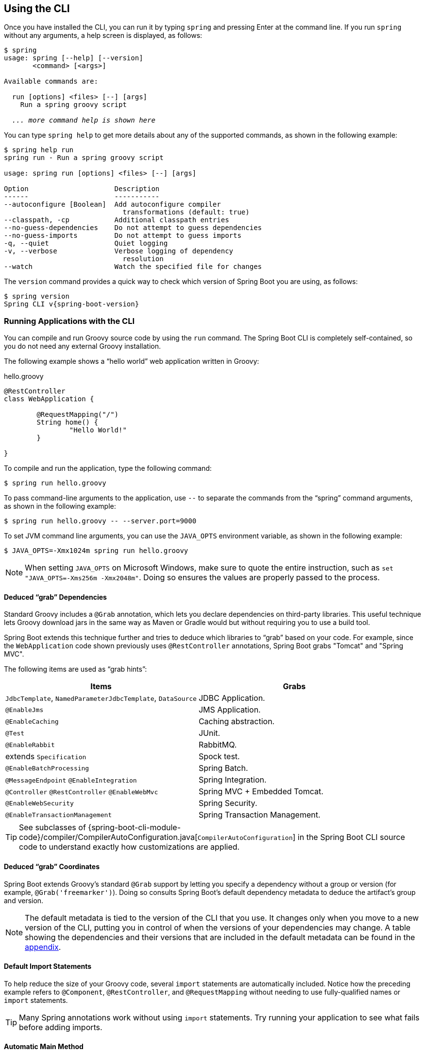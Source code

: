 [[cli.using-the-cli]]
== Using the CLI
Once you have installed the CLI, you can run it by typing `spring` and pressing Enter at the command line.
If you run `spring` without any arguments, a help screen is displayed, as follows:

[indent=0,subs="verbatim,quotes,attributes"]
----
	$ spring
	usage: spring [--help] [--version]
	       <command> [<args>]

	Available commands are:

	  run [options] <files> [--] [args]
	    Run a spring groovy script

	  _... more command help is shown here_
----

You can type `spring help` to get more details about any of the supported commands, as shown in the following example:

[indent=0]
----
	$ spring help run
	spring run - Run a spring groovy script

	usage: spring run [options] <files> [--] [args]

	Option                     Description
	------                     -----------
	--autoconfigure [Boolean]  Add autoconfigure compiler
	                             transformations (default: true)
	--classpath, -cp           Additional classpath entries
	--no-guess-dependencies    Do not attempt to guess dependencies
	--no-guess-imports         Do not attempt to guess imports
	-q, --quiet                Quiet logging
	-v, --verbose              Verbose logging of dependency
	                             resolution
	--watch                    Watch the specified file for changes
----

The `version` command provides a quick way to check which version of Spring Boot you are using, as follows:

[indent=0,subs="verbatim,quotes,attributes"]
----
	$ spring version
	Spring CLI v{spring-boot-version}
----



[[cli.using-the-cli.run]]
=== Running Applications with the CLI
You can compile and run Groovy source code by using the `run` command.
The Spring Boot CLI is completely self-contained, so you do not need any external Groovy installation.

The following example shows a "`hello world`" web application written in Groovy:

.hello.groovy
[source,groovy,indent=0,subs="verbatim,quotes,attributes"]
----
	@RestController
	class WebApplication {

		@RequestMapping("/")
		String home() {
			"Hello World!"
		}

	}
----

To compile and run the application, type the following command:

[indent=0,subs="verbatim,quotes,attributes"]
----
	$ spring run hello.groovy
----

To pass command-line arguments to the application, use `--` to separate the commands from the "`spring`" command arguments, as shown in the following example:

[indent=0,subs="verbatim,quotes,attributes"]
----
	$ spring run hello.groovy -- --server.port=9000
----

To set JVM command line arguments, you can use the `JAVA_OPTS` environment variable, as shown in the following example:

[indent=0,subs="verbatim,quotes,attributes"]
----
	$ JAVA_OPTS=-Xmx1024m spring run hello.groovy
----

NOTE: When setting `JAVA_OPTS` on Microsoft Windows, make sure to quote the entire instruction, such as `set "JAVA_OPTS=-Xms256m -Xmx2048m"`.
Doing so ensures the values are properly passed to the process.



[[cli.using-the-cli.run.deduced-grab-annotations]]
==== Deduced "`grab`" Dependencies
Standard Groovy includes a `@Grab` annotation, which lets you declare dependencies on third-party libraries.
This useful technique lets Groovy download jars in the same way as Maven or Gradle would but without requiring you to use a build tool.

Spring Boot extends this technique further and tries to deduce which libraries to "`grab`" based on your code.
For example, since the `WebApplication` code shown previously uses `@RestController` annotations, Spring Boot grabs "Tomcat" and "Spring MVC".

The following items are used as "`grab hints`":

|===
| Items | Grabs

| `JdbcTemplate`, `NamedParameterJdbcTemplate`, `DataSource`
| JDBC Application.

| `@EnableJms`
| JMS Application.

| `@EnableCaching`
| Caching abstraction.

| `@Test`
| JUnit.

| `@EnableRabbit`
| RabbitMQ.

| extends `Specification`
| Spock test.

| `@EnableBatchProcessing`
| Spring Batch.

| `@MessageEndpoint` `@EnableIntegration`
| Spring Integration.

| `@Controller` `@RestController` `@EnableWebMvc`
| Spring MVC + Embedded Tomcat.

| `@EnableWebSecurity`
| Spring Security.

| `@EnableTransactionManagement`
| Spring Transaction Management.
|===

TIP: See subclasses of {spring-boot-cli-module-code}/compiler/CompilerAutoConfiguration.java[`CompilerAutoConfiguration`] in the Spring Boot CLI source code to understand exactly how customizations are applied.



[[cli.using-the-cli.run.deduced-grab-coordinates]]
==== Deduced "`grab`" Coordinates
Spring Boot extends Groovy's standard `@Grab` support by letting you specify a dependency without a group or version (for example, `@Grab('freemarker')`).
Doing so consults Spring Boot's default dependency metadata to deduce the artifact's group and version.

NOTE: The default metadata is tied to the version of the CLI that you use.
It changes only when you move to a new version of the CLI, putting you in control of when the versions of your dependencies may change.
A table showing the dependencies and their versions that are included in the default metadata can be found in the <<dependency-versions#dependency-versions,appendix>>.



[[cli.using-the-cli.run.default-import-statements]]
==== Default Import Statements
To help reduce the size of your Groovy code, several `import` statements are automatically included.
Notice how the preceding example refers to `@Component`, `@RestController`, and `@RequestMapping` without needing to use fully-qualified names or `import` statements.

TIP: Many Spring annotations work without using `import` statements.
Try running your application to see what fails before adding imports.



[[cli.using-the-cli.run.automatic-main-method]]
==== Automatic Main Method
Unlike the equivalent Java application, you do not need to include a `public static void main(String[] args)` method with your `Groovy` scripts.
A `SpringApplication` is automatically created, with your compiled code acting as the `source`.



[[cli.using-the-cli.run.custom-dependency-management]]
==== Custom Dependency Management
By default, the CLI uses the dependency management declared in `spring-boot-dependencies` when resolving `@Grab` dependencies.
Additional dependency management, which overrides the default dependency management, can be configured by using the `@DependencyManagementBom` annotation.
The annotation's value should specify the coordinates (`groupId:artifactId:version`) of one or more Maven BOMs.

For example, consider the following declaration:

[source,groovy,indent=0]
----
	@DependencyManagementBom("com.example.custom-bom:1.0.0")
----

The preceding declaration picks up `custom-bom-1.0.0.pom` in a Maven repository under `com/example/custom-versions/1.0.0/`.

When you specify multiple BOMs, they are applied in the order in which you declare them, as shown in the following example:

[source,java,pending-extract=true,indent=0]
----
	@DependencyManagementBom(["com.example.custom-bom:1.0.0",
			"com.example.another-bom:1.0.0"])
----

The preceding example indicates that the dependency management in `another-bom` overrides the dependency management in `custom-bom`.

You can use `@DependencyManagementBom` anywhere that you can use `@Grab`.
However, to ensure consistent ordering of the dependency management, you can use `@DependencyManagementBom` at most once in your application.



[[cli.using-the-cli.multiple-source-files]]
=== Applications with Multiple Source Files
You can use "`shell globbing`" with all commands that accept file input.
Doing so lets you use multiple files from a single directory, as shown in the following example:

[indent=0]
----
	$ spring run *.groovy
----



[[cli.using-the-cli.packaging]]
=== Packaging Your Application
You can use the `jar` command to package your application into a self-contained executable jar file, as shown in the following example:

[indent=0]
----
	$ spring jar my-app.jar *.groovy
----

The resulting jar contains the classes produced by compiling the application and all of the application's dependencies so that it can then be run by using `java -jar`.
The jar file also contains entries from the application's classpath.
You can add and remove explicit paths to the jar by using `--include` and `--exclude`.
Both are comma-separated, and both accept prefixes, in the form of "`+`" and "`-`", to signify that they should be removed from the defaults.
The default includes are as follows:

[indent=0]
----
	public/**, resources/**, static/**, templates/**, META-INF/**, *
----

The default excludes are as follows:

[indent=0]
----
	.*, repository/**, build/**, target/**, **/*.jar, **/*.groovy
----

Type `spring help jar` on the command line for more information.



[[cli.using-the-cli.initialize-new-project]]
=== Initialize a New Project
The `init` command lets you create a new project by using https://start.spring.io without leaving the shell, as shown in the following example:

[indent=0]
----
	$ spring init --dependencies=web,data-jpa my-project
	Using service at https://start.spring.io
	Project extracted to '/Users/developer/example/my-project'
----

The preceding example creates a `my-project` directory with a Maven-based project that uses `spring-boot-starter-web` and `spring-boot-starter-data-jpa`.
You can list the capabilities of the service by using the `--list` flag, as shown in the following example:

[indent=0]
----
	$ spring init --list
	=======================================
	Capabilities of https://start.spring.io
	=======================================

	Available dependencies:
	-----------------------
	actuator - Actuator: Production ready features to help you monitor and manage your application
	...
	web - Web: Support for full-stack web development, including Tomcat and spring-webmvc
	websocket - Websocket: Support for WebSocket development
	ws - WS: Support for Spring Web Services

	Available project types:
	------------------------
	gradle-build -  Gradle Config [format:build, build:gradle]
	gradle-project -  Gradle Project [format:project, build:gradle]
	maven-build -  Maven POM [format:build, build:maven]
	maven-project -  Maven Project [format:project, build:maven] (default)

	...
----

The `init` command supports many options.
See the `help` output for more details.
For instance, the following command creates a Gradle project that uses Java 8 and `war` packaging:

[indent=0]
----
	$ spring init --build=gradle --java-version=1.8 --dependencies=websocket --packaging=war sample-app.zip
	Using service at https://start.spring.io
	Content saved to 'sample-app.zip'
----



[[cli.using-the-cli.embedded-shell]]
=== Using the Embedded Shell
Spring Boot includes command-line completion scripts for the BASH and zsh shells.
If you do not use either of these shells (perhaps you are a Windows user), you can use the `shell` command to launch an integrated shell, as shown in the following example:

[indent=0,subs="verbatim,quotes,attributes"]
----
	$ spring shell
	*Spring Boot* (v{spring-boot-version})
	Hit TAB to complete. Type \'help' and hit RETURN for help, and \'exit' to quit.
----

From inside the embedded shell, you can run other commands directly:

[indent=0,subs="verbatim,quotes,attributes"]
----
	$ version
	Spring CLI v{spring-boot-version}
----

The embedded shell supports ANSI color output as well as `tab` completion.
If you need to run a native command, you can use the `!` prefix.
To exit the embedded shell, press `ctrl-c`.



[[cli.using-the-cli.extensions]]
=== Adding Extensions to the CLI
You can add extensions to the CLI by using the `install` command.
The command takes one or more sets of artifact coordinates in the format `group:artifact:version`, as shown in the following example:

[indent=0,subs="verbatim,quotes,attributes"]
----
	$ spring install com.example:spring-boot-cli-extension:1.0.0.RELEASE
----

In addition to installing the artifacts identified by the coordinates you supply, all of the artifacts' dependencies are also installed.

To uninstall a dependency, use the `uninstall` command.
As with the `install` command, it takes one or more sets of artifact coordinates in the format of `group:artifact:version`, as shown in the following example:

[indent=0,subs="verbatim,quotes,attributes"]
----
	$ spring uninstall com.example:spring-boot-cli-extension:1.0.0.RELEASE
----

It uninstalls the artifacts identified by the coordinates you supply and their dependencies.

To uninstall all additional dependencies, you can use the `--all` option, as shown in the following example:

[indent=0,subs="verbatim,quotes,attributes"]
----
	$ spring uninstall --all
----
